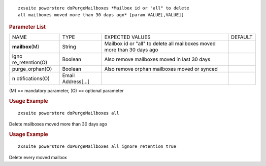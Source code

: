 .. SPDX-FileCopyrightText: 2022 Zextras <https://www.zextras.com/>
..
.. SPDX-License-Identifier: CC-BY-NC-SA-4.0

::

   zxsuite powerstore doPurgeMailboxes *Mailbox id or "all" to delete
   all mailboxes moved more than 30 days ago* [param VALUE[,VALUE]]

.. rubric:: Parameter List

+-----------------+-----------------+-----------------+-----------------+
| NAME            | TYPE            | EXPECTED VALUES | DEFAULT         |
+-----------------+-----------------+-----------------+-----------------+
|                 | String          | Mailbox id or   |                 |
|**mailbox**\ (M) |                 | "all" to delete |                 |
|                 |                 | all mailboxes   |                 |
|                 |                 | moved more than |                 |
|                 |                 | 30 days ago     |                 |
+-----------------+-----------------+-----------------+-----------------+
| igno            | Boolean         | Also remove     |                 |
| re_retention(O) |                 | mailboxes moved |                 |
|                 |                 | in last 30 days |                 |
+-----------------+-----------------+-----------------+-----------------+
| purge_orphan(O) | Boolean         | Also remove     |                 |
|                 |                 | orphan          |                 |
|                 |                 | mailboxes moved |                 |
|                 |                 | or synced       |                 |
+-----------------+-----------------+-----------------+-----------------+
| n               | Email           |                 |                 |
| otifications(O) | Address[,..]    |                 |                 |
+-----------------+-----------------+-----------------+-----------------+

\(M) == mandatory parameter, (O) == optional parameter

.. rubric:: Usage Example

::

   zxsuite powerstore doPurgeMailboxes all

Delete mailboxes moved more than 30 days ago

.. rubric:: Usage Example

::

   zxsuite powerstore doPurgeMailboxes all ignore_retention true

Delete every moved mailbox
